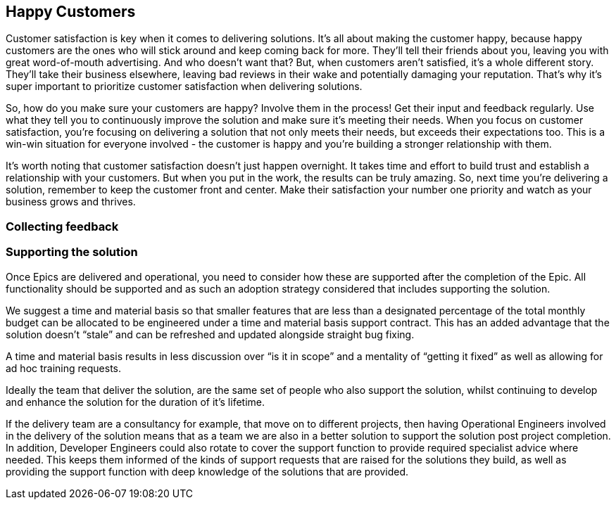 == Happy Customers

Customer satisfaction is key when it comes to delivering solutions. It's all about making the customer happy, because happy customers are the ones who will stick around and keep coming back for more. They'll tell their friends about you, leaving you with great word-of-mouth advertising. And who doesn't want that? But, when customers aren't satisfied, it's a whole different story. They'll take their business elsewhere, leaving bad reviews in their wake and potentially damaging your reputation. That's why it's super important to prioritize customer satisfaction when delivering solutions.

So, how do you make sure your customers are happy? Involve them in the process! Get their input and feedback regularly. Use what they tell you to continuously improve the solution and make sure it's meeting their needs. When you focus on customer satisfaction, you're focusing on delivering a solution that not only meets their needs, but exceeds their expectations too. This is a win-win situation for everyone involved - the customer is happy and you're building a stronger relationship with them.

It's worth noting that customer satisfaction doesn't just happen overnight. It takes time and effort to build trust and establish a relationship with your customers. But when you put in the work, the results can be truly amazing. So, next time you're delivering a solution, remember to keep the customer front and center. Make their satisfaction your number one priority and watch as your business grows and thrives.

=== Collecting feedback



=== Supporting the solution

Once Epics are delivered and operational, you need to consider how these are supported after the completion of the Epic. All functionality should be supported and as such an adoption strategy considered that includes supporting the solution.

We suggest a time and material basis so that smaller features that are less than a designated percentage of the total monthly budget can be allocated to be engineered under a time and material basis support contract. This has an added advantage that the solution doesn’t “stale” and can be refreshed and updated alongside straight bug fixing.

A time and material basis results in less discussion over “is it in scope” and a mentality of “getting it fixed” as well as allowing for ad hoc training requests.

Ideally the team that deliver the solution, are the same set of people who also support the solution, whilst continuing to develop and enhance the solution for the duration of it's lifetime.

If the delivery team are a consultancy for example, that move on to different projects, then having Operational Engineers involved in the delivery of the solution means that as a team we are also in a better solution to support the solution post project completion. In addition, Developer Engineers could also rotate to cover the support function to provide required specialist advice where needed. This keeps them informed of the kinds of support requests that are raised for the solutions they build, as well as providing the support function with deep knowledge of the solutions that are provided.
